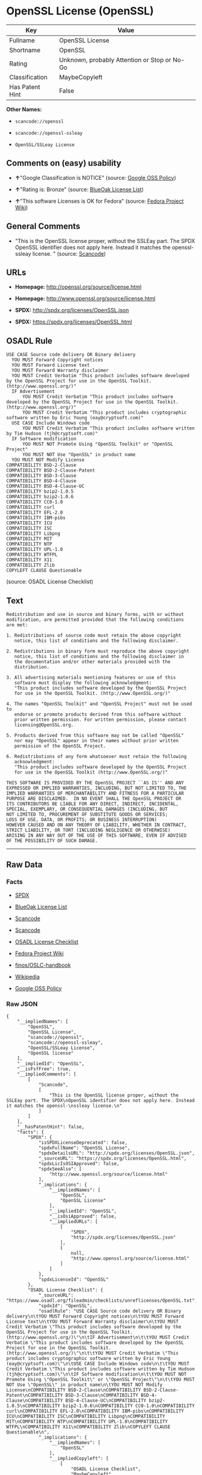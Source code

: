 * OpenSSL License (OpenSSL)

| Key               | Value                                          |
|-------------------+------------------------------------------------|
| Fullname          | OpenSSL License                                |
| Shortname         | OpenSSL                                        |
| Rating            | Unknown, probably Attention or Stop or No-Go   |
| Classification    | MaybeCopyleft                                  |
| Has Patent Hint   | False                                          |

*Other Names:*

- =scancode://openssl=

- =scancode://openssl-ssleay=

- =OpenSSL/SSLeay License=

** Comments on (easy) usability

- *↑*"Google Classification is NOTICE" (source:
  [[https://opensource.google.com/docs/thirdparty/licenses/][Google OSS
  Policy]])

- *↑*"Rating is: Bronze" (source:
  [[https://blueoakcouncil.org/list][BlueOak License List]])

- *↑*"This software Licenses is OK for Fedora" (source:
  [[https://fedoraproject.org/wiki/Licensing:Main?rd=Licensing][Fedora
  Project Wiki]])

** General Comments

- "This is the OpenSSL license proper, without the SSLEay part. The SPDX
  OpenSSL identifier does not apply here. Instead it matches the
  openssl- ssleay license. " (source:
  [[https://github.com/nexB/scancode-toolkit/blob/develop/src/licensedcode/data/licenses/openssl.yml][Scancode]])

** URLs

- *Homepage:* http://openssl.org/source/license.html

- *Homepage:* http://www.openssl.org/source/license.html

- *SPDX:* http://spdx.org/licenses/OpenSSL.json

- *SPDX:* https://spdx.org/licenses/OpenSSL.html

** OSADL Rule

#+BEGIN_EXAMPLE
  USE CASE Source code delivery OR Binary delivery
  	YOU MUST Forward Copyright notices
  	YOU MUST Forward License text
  	YOU MUST Forward Warranty disclaimer
  	YOU MUST Credit Verbatim "This product includes software developed by the OpenSSL Project for use in the OpenSSL Toolkit. (http://www.openssl.org/)"
  	IF Advertisement
  		YOU MUST Credit Verbatim "This product includes software developed by the OpenSSL Project for use in the OpenSSL Toolkit. (http://www.openssl.org/)"
  		YOU MUST Credit Verbatim "This product includes cryptographic software written by Eric Young (eay@cryptsoft.com)"
  	USE CASE Include Windows code
  		YOU MUST Credit Verbatim "This product includes software written by Tim Hudson (tjh@cryptsoft.com)"
  	IF Software modification
  		YOU MUST NOT Promote Using "OpenSSL Toolkit" or "OpenSSL Project"
  		YOU MUST NOT Use "OpenSSL" in product name
  	YOU MUST NOT Modify License
  COMPATIBILITY BSD-2-Clause
  COMPATIBILITY BSD-2-Clause-Patent
  COMPATIBILITY BSD-3-Clause
  COMPATIBILITY BSD-4-Clause
  COMPATIBILITY BSD-4-Clause-UC
  COMPATIBILITY bzip2-1.0.5
  COMPATIBILITY bzip2-1.0.6
  COMPATIBILITY CC0-1.0
  COMPATIBILITY curl
  COMPATIBILITY EFL-2.0
  COMPATIBILITY IBM-pibs
  COMPATIBILITY ICU
  COMPATIBILITY ISC
  COMPATIBILITY Libpng
  COMPATIBILITY MIT
  COMPATIBILITY NTP
  COMPATIBILITY UPL-1.0
  COMPATIBILITY WTFPL
  COMPATIBILITY X11
  COMPATIBILITY Zlib
  COPYLEFT CLAUSE Questionable
#+END_EXAMPLE

(source: OSADL License Checklist)

** Text

#+BEGIN_EXAMPLE
  Redistribution and use in source and binary forms, with or without
  modification, are permitted provided that the following conditions
  are met:

  1. Redistributions of source code must retain the above copyright
     notice, this list of conditions and the following disclaimer.

  2. Redistributions in binary form must reproduce the above copyright
     notice, this list of conditions and the following disclaimer in
     the documentation and/or other materials provided with the
     distribution.

  3. All advertising materials mentioning features or use of this
     software must display the following acknowledgment:
     "This product includes software developed by the OpenSSL Project
     for use in the OpenSSL Toolkit. (http://www.OpenSSL.org/)"

  4. The names "OpenSSL Toolkit" and "OpenSSL Project" must not be used to
     endorse or promote products derived from this software without
     prior written permission. For written permission, please contact
     licensing@OpenSSL.org.

  5. Products derived from this software may not be called "OpenSSL"
     nor may "OpenSSL" appear in their names without prior written
     permission of the OpenSSL Project.

  6. Redistributions of any form whatsoever must retain the following
     acknowledgment:
     "This product includes software developed by the OpenSSL Project
     for use in the OpenSSL Toolkit (http://www.OpenSSL.org/)"

  THIS SOFTWARE IS PROVIDED BY THE OpenSSL PROJECT ``AS IS'' AND ANY
  EXPRESSED OR IMPLIED WARRANTIES, INCLUDING, BUT NOT LIMITED TO, THE
  IMPLIED WARRANTIES OF MERCHANTABILITY AND FITNESS FOR A PARTICULAR
  PURPOSE ARE DISCLAIMED.  IN NO EVENT SHALL THE OpenSSL PROJECT OR
  ITS CONTRIBUTORS BE LIABLE FOR ANY DIRECT, INDIRECT, INCIDENTAL,
  SPECIAL, EXEMPLARY, OR CONSEQUENTIAL DAMAGES (INCLUDING, BUT
  NOT LIMITED TO, PROCUREMENT OF SUBSTITUTE GOODS OR SERVICES;
  LOSS OF USE, DATA, OR PROFITS; OR BUSINESS INTERRUPTION)
  HOWEVER CAUSED AND ON ANY THEORY OF LIABILITY, WHETHER IN CONTRACT,
  STRICT LIABILITY, OR TORT (INCLUDING NEGLIGENCE OR OTHERWISE)
  ARISING IN ANY WAY OUT OF THE USE OF THIS SOFTWARE, EVEN IF ADVISED
  OF THE POSSIBILITY OF SUCH DAMAGE.
#+END_EXAMPLE

--------------

** Raw Data

*** Facts

- [[https://spdx.org/licenses/OpenSSL.html][SPDX]]

- [[https://blueoakcouncil.org/list][BlueOak License List]]

- [[https://github.com/nexB/scancode-toolkit/blob/develop/src/licensedcode/data/licenses/openssl.yml][Scancode]]

- [[https://github.com/nexB/scancode-toolkit/blob/develop/src/licensedcode/data/licenses/openssl-ssleay.yml][Scancode]]

- [[https://www.osadl.org/fileadmin/checklists/unreflicenses/OpenSSL.txt][OSADL
  License Checklist]]

- [[https://fedoraproject.org/wiki/Licensing:Main?rd=Licensing][Fedora
  Project Wiki]]

- [[https://github.com/finos/OSLC-handbook/blob/master/src/OpenSSL.yaml][finos/OSLC-handbook]]

- [[https://en.wikipedia.org/wiki/Comparison_of_free_and_open-source_software_licenses][Wikipedia]]

- [[https://opensource.google.com/docs/thirdparty/licenses/][Google OSS
  Policy]]

*** Raw JSON

#+BEGIN_EXAMPLE
  {
      "__impliedNames": [
          "OpenSSL",
          "OpenSSL License",
          "scancode://openssl",
          "scancode://openssl-ssleay",
          "OpenSSL/SSLeay License",
          "OpenSSL license"
      ],
      "__impliedId": "OpenSSL",
      "__isFsfFree": true,
      "__impliedComments": [
          [
              "Scancode",
              [
                  "This is the OpenSSL license proper, without the SSLEay part. The SPDX\nOpenSSL identifier does not apply here. Instead it matches the openssl-\nssleay license.\n"
              ]
          ]
      ],
      "__hasPatentHint": false,
      "facts": {
          "SPDX": {
              "isSPDXLicenseDeprecated": false,
              "spdxFullName": "OpenSSL License",
              "spdxDetailsURL": "http://spdx.org/licenses/OpenSSL.json",
              "_sourceURL": "https://spdx.org/licenses/OpenSSL.html",
              "spdxLicIsOSIApproved": false,
              "spdxSeeAlso": [
                  "http://www.openssl.org/source/license.html"
              ],
              "_implications": {
                  "__impliedNames": [
                      "OpenSSL",
                      "OpenSSL License"
                  ],
                  "__impliedId": "OpenSSL",
                  "__isOsiApproved": false,
                  "__impliedURLs": [
                      [
                          "SPDX",
                          "http://spdx.org/licenses/OpenSSL.json"
                      ],
                      [
                          null,
                          "http://www.openssl.org/source/license.html"
                      ]
                  ]
              },
              "spdxLicenseId": "OpenSSL"
          },
          "OSADL License Checklist": {
              "_sourceURL": "https://www.osadl.org/fileadmin/checklists/unreflicenses/OpenSSL.txt",
              "spdxId": "OpenSSL",
              "osadlRule": "USE CASE Source code delivery OR Binary delivery\n\tYOU MUST Forward Copyright notices\n\tYOU MUST Forward License text\n\tYOU MUST Forward Warranty disclaimer\n\tYOU MUST Credit Verbatim \"This product includes software developed by the OpenSSL Project for use in the OpenSSL Toolkit. (http://www.openssl.org/)\"\n\tIF Advertisement\n\t\tYOU MUST Credit Verbatim \"This product includes software developed by the OpenSSL Project for use in the OpenSSL Toolkit. (http://www.openssl.org/)\"\n\t\tYOU MUST Credit Verbatim \"This product includes cryptographic software written by Eric Young (eay@cryptsoft.com)\"\n\tUSE CASE Include Windows code\n\t\tYOU MUST Credit Verbatim \"This product includes software written by Tim Hudson (tjh@cryptsoft.com)\"\n\tIF Software modification\n\t\tYOU MUST NOT Promote Using \"OpenSSL Toolkit\" or \"OpenSSL Project\"\n\t\tYOU MUST NOT Use \"OpenSSL\" in product name\n\tYOU MUST NOT Modify License\nCOMPATIBILITY BSD-2-Clause\nCOMPATIBILITY BSD-2-Clause-Patent\nCOMPATIBILITY BSD-3-Clause\nCOMPATIBILITY BSD-4-Clause\nCOMPATIBILITY BSD-4-Clause-UC\nCOMPATIBILITY bzip2-1.0.5\nCOMPATIBILITY bzip2-1.0.6\nCOMPATIBILITY CC0-1.0\nCOMPATIBILITY curl\nCOMPATIBILITY EFL-2.0\nCOMPATIBILITY IBM-pibs\nCOMPATIBILITY ICU\nCOMPATIBILITY ISC\nCOMPATIBILITY Libpng\nCOMPATIBILITY MIT\nCOMPATIBILITY NTP\nCOMPATIBILITY UPL-1.0\nCOMPATIBILITY WTFPL\nCOMPATIBILITY X11\nCOMPATIBILITY Zlib\nCOPYLEFT CLAUSE Questionable\n",
              "_implications": {
                  "__impliedNames": [
                      "OpenSSL"
                  ],
                  "__impliedCopyleft": [
                      [
                          "OSADL License Checklist",
                          "MaybeCopyleft"
                      ]
                  ],
                  "__calculatedCopyleft": "MaybeCopyleft"
              }
          },
          "Fedora Project Wiki": {
              "GPLv2 Compat?": "NO",
              "rating": "Good",
              "Upstream URL": "http://www.sdisw.com/openssl.htm",
              "GPLv3 Compat?": "NO",
              "Short Name": "OpenSSL",
              "licenseType": "license",
              "_sourceURL": "https://fedoraproject.org/wiki/Licensing:Main?rd=Licensing",
              "Full Name": "OpenSSL License",
              "FSF Free?": "Yes",
              "_implications": {
                  "__impliedNames": [
                      "OpenSSL License"
                  ],
                  "__isFsfFree": true,
                  "__impliedJudgement": [
                      [
                          "Fedora Project Wiki",
                          {
                              "tag": "PositiveJudgement",
                              "contents": "This software Licenses is OK for Fedora"
                          }
                      ]
                  ]
              }
          },
          "Scancode": {
              "otherUrls": [
                  "http://www.openssl.org/source/license.html"
              ],
              "homepageUrl": "http://openssl.org/source/license.html",
              "shortName": "OpenSSL License",
              "textUrls": null,
              "text": "Redistribution and use in source and binary forms, with or without\nmodification, are permitted provided that the following conditions\nare met:\n\n1. Redistributions of source code must retain the above copyright\n   notice, this list of conditions and the following disclaimer.\n\n2. Redistributions in binary form must reproduce the above copyright\n   notice, this list of conditions and the following disclaimer in\n   the documentation and/or other materials provided with the\n   distribution.\n\n3. All advertising materials mentioning features or use of this\n   software must display the following acknowledgment:\n   \"This product includes software developed by the OpenSSL Project\n   for use in the OpenSSL Toolkit. (http://www.OpenSSL.org/)\"\n\n4. The names \"OpenSSL Toolkit\" and \"OpenSSL Project\" must not be used to\n   endorse or promote products derived from this software without\n   prior written permission. For written permission, please contact\n   licensing@OpenSSL.org.\n\n5. Products derived from this software may not be called \"OpenSSL\"\n   nor may \"OpenSSL\" appear in their names without prior written\n   permission of the OpenSSL Project.\n\n6. Redistributions of any form whatsoever must retain the following\n   acknowledgment:\n   \"This product includes software developed by the OpenSSL Project\n   for use in the OpenSSL Toolkit (http://www.OpenSSL.org/)\"\n\nTHIS SOFTWARE IS PROVIDED BY THE OpenSSL PROJECT ``AS IS'' AND ANY\nEXPRESSED OR IMPLIED WARRANTIES, INCLUDING, BUT NOT LIMITED TO, THE\nIMPLIED WARRANTIES OF MERCHANTABILITY AND FITNESS FOR A PARTICULAR\nPURPOSE ARE DISCLAIMED.  IN NO EVENT SHALL THE OpenSSL PROJECT OR\nITS CONTRIBUTORS BE LIABLE FOR ANY DIRECT, INDIRECT, INCIDENTAL,\nSPECIAL, EXEMPLARY, OR CONSEQUENTIAL DAMAGES (INCLUDING, BUT\nNOT LIMITED TO, PROCUREMENT OF SUBSTITUTE GOODS OR SERVICES;\nLOSS OF USE, DATA, OR PROFITS; OR BUSINESS INTERRUPTION)\nHOWEVER CAUSED AND ON ANY THEORY OF LIABILITY, WHETHER IN CONTRACT,\nSTRICT LIABILITY, OR TORT (INCLUDING NEGLIGENCE OR OTHERWISE)\nARISING IN ANY WAY OUT OF THE USE OF THIS SOFTWARE, EVEN IF ADVISED\nOF THE POSSIBILITY OF SUCH DAMAGE.\n",
              "category": "Permissive",
              "osiUrl": null,
              "owner": "OpenSSL",
              "_sourceURL": "https://github.com/nexB/scancode-toolkit/blob/develop/src/licensedcode/data/licenses/openssl.yml",
              "key": "openssl",
              "name": "OpenSSL License",
              "spdxId": null,
              "notes": "This is the OpenSSL license proper, without the SSLEay part. The SPDX\nOpenSSL identifier does not apply here. Instead it matches the openssl-\nssleay license.\n",
              "_implications": {
                  "__impliedNames": [
                      "scancode://openssl",
                      "OpenSSL License"
                  ],
                  "__impliedComments": [
                      [
                          "Scancode",
                          [
                              "This is the OpenSSL license proper, without the SSLEay part. The SPDX\nOpenSSL identifier does not apply here. Instead it matches the openssl-\nssleay license.\n"
                          ]
                      ]
                  ],
                  "__impliedCopyleft": [
                      [
                          "Scancode",
                          "NoCopyleft"
                      ]
                  ],
                  "__calculatedCopyleft": "NoCopyleft",
                  "__impliedText": "Redistribution and use in source and binary forms, with or without\nmodification, are permitted provided that the following conditions\nare met:\n\n1. Redistributions of source code must retain the above copyright\n   notice, this list of conditions and the following disclaimer.\n\n2. Redistributions in binary form must reproduce the above copyright\n   notice, this list of conditions and the following disclaimer in\n   the documentation and/or other materials provided with the\n   distribution.\n\n3. All advertising materials mentioning features or use of this\n   software must display the following acknowledgment:\n   \"This product includes software developed by the OpenSSL Project\n   for use in the OpenSSL Toolkit. (http://www.OpenSSL.org/)\"\n\n4. The names \"OpenSSL Toolkit\" and \"OpenSSL Project\" must not be used to\n   endorse or promote products derived from this software without\n   prior written permission. For written permission, please contact\n   licensing@OpenSSL.org.\n\n5. Products derived from this software may not be called \"OpenSSL\"\n   nor may \"OpenSSL\" appear in their names without prior written\n   permission of the OpenSSL Project.\n\n6. Redistributions of any form whatsoever must retain the following\n   acknowledgment:\n   \"This product includes software developed by the OpenSSL Project\n   for use in the OpenSSL Toolkit (http://www.OpenSSL.org/)\"\n\nTHIS SOFTWARE IS PROVIDED BY THE OpenSSL PROJECT ``AS IS'' AND ANY\nEXPRESSED OR IMPLIED WARRANTIES, INCLUDING, BUT NOT LIMITED TO, THE\nIMPLIED WARRANTIES OF MERCHANTABILITY AND FITNESS FOR A PARTICULAR\nPURPOSE ARE DISCLAIMED.  IN NO EVENT SHALL THE OpenSSL PROJECT OR\nITS CONTRIBUTORS BE LIABLE FOR ANY DIRECT, INDIRECT, INCIDENTAL,\nSPECIAL, EXEMPLARY, OR CONSEQUENTIAL DAMAGES (INCLUDING, BUT\nNOT LIMITED TO, PROCUREMENT OF SUBSTITUTE GOODS OR SERVICES;\nLOSS OF USE, DATA, OR PROFITS; OR BUSINESS INTERRUPTION)\nHOWEVER CAUSED AND ON ANY THEORY OF LIABILITY, WHETHER IN CONTRACT,\nSTRICT LIABILITY, OR TORT (INCLUDING NEGLIGENCE OR OTHERWISE)\nARISING IN ANY WAY OUT OF THE USE OF THIS SOFTWARE, EVEN IF ADVISED\nOF THE POSSIBILITY OF SUCH DAMAGE.\n",
                  "__impliedURLs": [
                      [
                          "Homepage",
                          "http://openssl.org/source/license.html"
                      ],
                      [
                          null,
                          "http://www.openssl.org/source/license.html"
                      ]
                  ]
              }
          },
          "BlueOak License List": {
              "BlueOakRating": "Bronze",
              "url": "https://spdx.org/licenses/OpenSSL.html",
              "isPermissive": true,
              "_sourceURL": "https://blueoakcouncil.org/list",
              "name": "OpenSSL License",
              "id": "OpenSSL",
              "_implications": {
                  "__impliedNames": [
                      "OpenSSL",
                      "OpenSSL License"
                  ],
                  "__impliedJudgement": [
                      [
                          "BlueOak License List",
                          {
                              "tag": "PositiveJudgement",
                              "contents": "Rating is: Bronze"
                          }
                      ]
                  ],
                  "__impliedCopyleft": [
                      [
                          "BlueOak License List",
                          "NoCopyleft"
                      ]
                  ],
                  "__calculatedCopyleft": "NoCopyleft",
                  "__impliedURLs": [
                      [
                          "SPDX",
                          "https://spdx.org/licenses/OpenSSL.html"
                      ]
                  ]
              }
          },
          "Wikipedia": {
              "Linking": {
                  "value": "Permissive",
                  "description": "linking of the licensed code with code licensed under a different license (e.g. when the code is provided as a library)"
              },
              "Publication date": null,
              "Coordinates": {
                  "name": "OpenSSL license",
                  "version": null,
                  "spdxId": "OpenSSL"
              },
              "_sourceURL": "https://en.wikipedia.org/wiki/Comparison_of_free_and_open-source_software_licenses",
              "_implications": {
                  "__impliedNames": [
                      "OpenSSL",
                      "OpenSSL license"
                  ],
                  "__hasPatentHint": false
              },
              "Modification": {
                  "value": "Permissive",
                  "description": "modification of the code by a licensee"
              }
          },
          "finos/OSLC-handbook": {
              "terms": [
                  {
                      "termUseCases": [
                          "UB",
                          "MB",
                          "US",
                          "MS"
                      ],
                      "termSeeAlso": null,
                      "termDescription": "Provide copy of license",
                      "termComplianceNotes": "For binary distributions, this information must be provided in âthe documentation and/or other materials provided with the distributionâ",
                      "termType": "condition"
                  },
                  {
                      "termUseCases": [
                          "UB",
                          "MB",
                          "US",
                          "MS"
                      ],
                      "termSeeAlso": null,
                      "termDescription": "Provide copyright notice",
                      "termComplianceNotes": "For binary distributions, this information must be provided in âthe documentation and/or other materials provided with the distributionâ",
                      "termType": "condition"
                  },
                  {
                      "termUseCases": [
                          "UB",
                          "MB",
                          "US",
                          "MS"
                      ],
                      "termSeeAlso": null,
                      "termDescription": "Acknowledgement must be included for any redistribution",
                      "termComplianceNotes": null,
                      "termType": "condition"
                  },
                  {
                      "termUseCases": null,
                      "termSeeAlso": null,
                      "termDescription": "Include acknowledgement in advertising mentioning features or use",
                      "termComplianceNotes": null,
                      "termType": "condition"
                  },
                  {
                      "termUseCases": null,
                      "termSeeAlso": null,
                      "termDescription": "Include acknowledgement in advertising mentioning features or use. \"The word 'cryptographic' can be left out if the rouines from the library being used are not cryptographic related\".",
                      "termComplianceNotes": null,
                      "termType": "condition"
                  },
                  {
                      "termUseCases": null,
                      "termSeeAlso": null,
                      "termDescription": "Include acknowledgement If you include any Windows specific code (or a derivative thereof) from the apps directory (application code)",
                      "termComplianceNotes": null,
                      "termType": "condition"
                  },
                  {
                      "termUseCases": [
                          "MB",
                          "MS"
                      ],
                      "termSeeAlso": null,
                      "termDescription": "Name of project cannot be used for derived products without permission",
                      "termComplianceNotes": null,
                      "termType": "condition"
                  }
              ],
              "_sourceURL": "https://github.com/finos/OSLC-handbook/blob/master/src/OpenSSL.yaml",
              "name": "OpenSSL License",
              "nameFromFilename": "OpenSSL",
              "notes": "This license is actually a set of two licenses, which have similar text and requirements but different copyright holders and therefore different acknowledgment text. Some requirements to include acknowledgements may only apply if you are using that part of the project written by a specific copyright holder.",
              "_implications": {
                  "__impliedNames": [
                      "OpenSSL",
                      "OpenSSL License"
                  ]
              },
              "licenseId": [
                  "OpenSSL",
                  "OpenSSL License"
              ]
          },
          "Google OSS Policy": {
              "rating": "NOTICE",
              "_sourceURL": "https://opensource.google.com/docs/thirdparty/licenses/",
              "id": "OpenSSL",
              "_implications": {
                  "__impliedNames": [
                      "OpenSSL"
                  ],
                  "__impliedJudgement": [
                      [
                          "Google OSS Policy",
                          {
                              "tag": "PositiveJudgement",
                              "contents": "Google Classification is NOTICE"
                          }
                      ]
                  ],
                  "__impliedCopyleft": [
                      [
                          "Google OSS Policy",
                          "NoCopyleft"
                      ]
                  ],
                  "__calculatedCopyleft": "NoCopyleft"
              }
          }
      },
      "__impliedJudgement": [
          [
              "BlueOak License List",
              {
                  "tag": "PositiveJudgement",
                  "contents": "Rating is: Bronze"
              }
          ],
          [
              "Fedora Project Wiki",
              {
                  "tag": "PositiveJudgement",
                  "contents": "This software Licenses is OK for Fedora"
              }
          ],
          [
              "Google OSS Policy",
              {
                  "tag": "PositiveJudgement",
                  "contents": "Google Classification is NOTICE"
              }
          ]
      ],
      "__impliedCopyleft": [
          [
              "BlueOak License List",
              "NoCopyleft"
          ],
          [
              "Google OSS Policy",
              "NoCopyleft"
          ],
          [
              "OSADL License Checklist",
              "MaybeCopyleft"
          ],
          [
              "Scancode",
              "NoCopyleft"
          ]
      ],
      "__calculatedCopyleft": "MaybeCopyleft",
      "__isOsiApproved": false,
      "__impliedText": "Redistribution and use in source and binary forms, with or without\nmodification, are permitted provided that the following conditions\nare met:\n\n1. Redistributions of source code must retain the above copyright\n   notice, this list of conditions and the following disclaimer.\n\n2. Redistributions in binary form must reproduce the above copyright\n   notice, this list of conditions and the following disclaimer in\n   the documentation and/or other materials provided with the\n   distribution.\n\n3. All advertising materials mentioning features or use of this\n   software must display the following acknowledgment:\n   \"This product includes software developed by the OpenSSL Project\n   for use in the OpenSSL Toolkit. (http://www.OpenSSL.org/)\"\n\n4. The names \"OpenSSL Toolkit\" and \"OpenSSL Project\" must not be used to\n   endorse or promote products derived from this software without\n   prior written permission. For written permission, please contact\n   licensing@OpenSSL.org.\n\n5. Products derived from this software may not be called \"OpenSSL\"\n   nor may \"OpenSSL\" appear in their names without prior written\n   permission of the OpenSSL Project.\n\n6. Redistributions of any form whatsoever must retain the following\n   acknowledgment:\n   \"This product includes software developed by the OpenSSL Project\n   for use in the OpenSSL Toolkit (http://www.OpenSSL.org/)\"\n\nTHIS SOFTWARE IS PROVIDED BY THE OpenSSL PROJECT ``AS IS'' AND ANY\nEXPRESSED OR IMPLIED WARRANTIES, INCLUDING, BUT NOT LIMITED TO, THE\nIMPLIED WARRANTIES OF MERCHANTABILITY AND FITNESS FOR A PARTICULAR\nPURPOSE ARE DISCLAIMED.  IN NO EVENT SHALL THE OpenSSL PROJECT OR\nITS CONTRIBUTORS BE LIABLE FOR ANY DIRECT, INDIRECT, INCIDENTAL,\nSPECIAL, EXEMPLARY, OR CONSEQUENTIAL DAMAGES (INCLUDING, BUT\nNOT LIMITED TO, PROCUREMENT OF SUBSTITUTE GOODS OR SERVICES;\nLOSS OF USE, DATA, OR PROFITS; OR BUSINESS INTERRUPTION)\nHOWEVER CAUSED AND ON ANY THEORY OF LIABILITY, WHETHER IN CONTRACT,\nSTRICT LIABILITY, OR TORT (INCLUDING NEGLIGENCE OR OTHERWISE)\nARISING IN ANY WAY OUT OF THE USE OF THIS SOFTWARE, EVEN IF ADVISED\nOF THE POSSIBILITY OF SUCH DAMAGE.\n",
      "__impliedURLs": [
          [
              "SPDX",
              "http://spdx.org/licenses/OpenSSL.json"
          ],
          [
              null,
              "http://www.openssl.org/source/license.html"
          ],
          [
              "SPDX",
              "https://spdx.org/licenses/OpenSSL.html"
          ],
          [
              "Homepage",
              "http://openssl.org/source/license.html"
          ],
          [
              "Homepage",
              "http://www.openssl.org/source/license.html"
          ]
      ]
  }
#+END_EXAMPLE

*** Dot Cluster Graph

[[../dot/OpenSSL.svg]]
